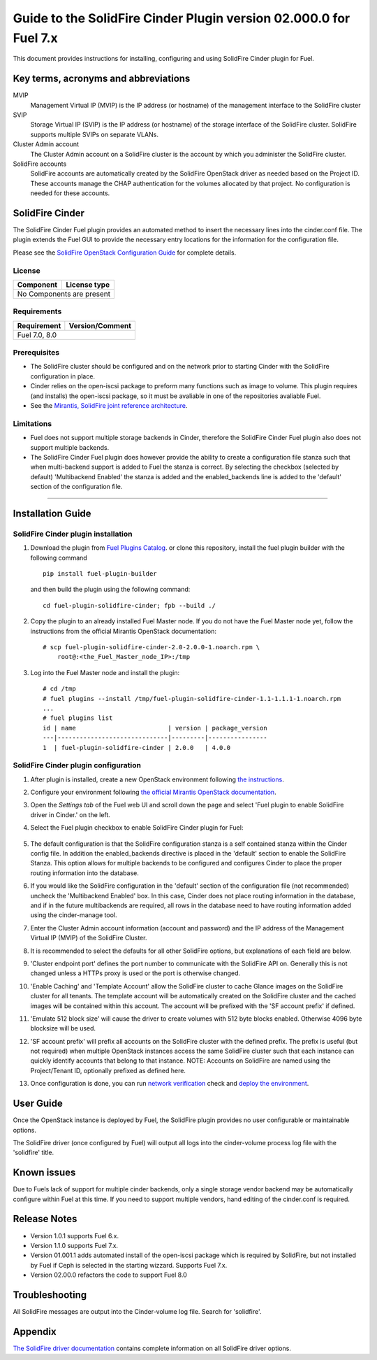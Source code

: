 ******************************************************************
Guide to the SolidFire Cinder Plugin version 02.000.0 for Fuel 7.x
******************************************************************

This document provides instructions for installing, configuring and using
SolidFire Cinder plugin for Fuel.

Key terms, acronyms and abbreviations
=====================================

MVIP
    Management Virtual IP (MVIP) is the IP address (or hostname) of
    the management interface to the SolidFire cluster

SVIP
    Storage Virtual IP (SVIP) is the IP address (or hostname) of the
    storage interface of the SolidFire cluster. SolidFire supports
    multiple SVIPs on separate VLANs.

Cluster Admin account
    The Cluster Admin account on a SolidFire cluster is the account by
    which you administer the SolidFire cluster.

SolidFire accounts
    SolidFire accounts are automatically created by the SolidFire
    OpenStack driver as needed based on the Project ID. These accounts
    manage the CHAP authentication for the volumes allocated by that
    project. No configuration is needed for these accounts.

SolidFire Cinder
================

The SolidFire Cinder Fuel plugin provides an automated method
to insert the necessary lines into the cinder.conf file. The plugin
extends the Fuel GUI to provide the necessary entry locations for the
information for the configuration file.

Please see the
`SolidFire OpenStack Configuration Guide <http://www.solidfire.com/solutions/cloud-orchestration/openstack/>`_
for complete details.

License
-------

=======================   ==================
Component                  License type
=======================   ==================
No Components are present

============================================

Requirements
------------

=======================   ==================
Requirement                 Version/Comment
=======================   ==================
Fuel                         7.0, 8.0

============================================

Prerequisites
--------------

* The SolidFire cluster should be configured and on the network prior to starting
  Cinder with the SolidFire configuration in place.

* Cinder relies on the open-iscsi package to preform many functions such as image
  to volume. This plugin requires (and installs) the open-iscsi package, so it must
  be avaliable in one of the repositories avaliable Fuel.

* See the `Mirantis, SolidFire joint reference architecture <https://content.mirantis.com/rs/451-RBY-185/images/SolidfireMirantisUnlockedReferenceArchitecture-4-25-2016.pdf>`_.

Limitations
-----------

* Fuel does not support multiple storage backends in Cinder,
  therefore the SolidFire Cinder Fuel plugin also does not support multiple backends.

* The SolidFire Cinder Fuel plugin does however provide the ability to
  create a configuration file stanza such that when multi-backend support
  is added to Fuel the stanza is correct. By selecting the checkbox (selected by default)
  'Multibackend Enabled' the stanza is added and the enabled_backends line is added to
  the 'default' section of the configuration file.

============================================

Installation Guide
==================


SolidFire Cinder plugin installation
------------------------------------

#. Download the plugin from
   `Fuel Plugins Catalog <https://www.mirantis.com/products/openstack-drivers-and-plugins/fuel-plugins/>`_.
   or clone this repository, install the fuel plugin builder with the
   following command

   ::

     pip install fuel-plugin-builder

   and then build the plugin using the following command:

   ::

     cd fuel-plugin-solidfire-cinder; fpb --build ./

#. Copy the plugin to an already installed Fuel Master node. If you do not
   have the Fuel Master node yet, follow the instructions from the
   official Mirantis OpenStack documentation:

   ::

      # scp fuel-plugin-solidfire-cinder-2.0-2.0.0-1.noarch.rpm \
          root@:<the_Fuel_Master_node_IP>:/tmp

#. Log into the Fuel Master node and install the plugin:

   ::

        # cd /tmp
        # fuel plugins --install /tmp/fuel-plugin-solidfire-cinder-1.1-1.1.1-1.noarch.rpm
        ...
        # fuel plugins list
        id | name                         | version | package_version
        ---|------------------------------|---------|----------------
        1  | fuel-plugin-solidfire-cinder | 2.0.0   | 4.0.0

SolidFire Cinder plugin configuration
-------------------------------------

#. After plugin is installed, create a new OpenStack environment following
   `the instructions <https://docs.mirantis.com/openstack/fuel/fuel-8.0/user-guide.html#create-a-new-openstack-environment>`_.

#. Configure your environment following
   `the official Mirantis OpenStack documentation <https://docs.mirantis.com/openstack/fuel/fuel-8.0/user-guide.html#configure-your-environment>`_.

#. Open the *Settings tab* of the Fuel web UI and scroll down the page and select
   'Fuel plugin to enable SolidFire driver in Cinder.' on the left.

#. Select the Fuel plugin checkbox to enable SolidFire Cinder plugin for Fuel:

      .. image:: figures/cinder-solidfire-plugin-1.1.0.png
         :width: 100%

#. The default configuration is that the SolidFire configuration stanza is a self contained stanza
   within the Cinder config file. In addition the enabled_backends directive is placed in the 'default'
   section to enable the SolidFire Stanza. This option allows for multiple backends to be configured and
   configures Cinder to place the proper routing information into the database.

#. If you would like the SolidFire configuration in the 'default' section of the configuration file
   (not recommended) uncheck the 'Multibackend Enabled' box. In this case, Cinder does not place routing
   information in the database, and if in the future multibackends are required, all rows in the database
   need to have routing information added using the cinder-manage tool.

#. Enter the Cluster Admin account information (account and password) and the IP address
   of the Management Virtual IP (MVIP) of the SolidFire Cluster.

#. It is recommended to select the defaults for all other SolidFire options, but explanations
   of each field are below.

#. 'Cluster endpoint port' defines the port number to communicate with the SolidFire API on. Generally
   this is not changed unless a HTTPs proxy is used or the port is otherwise changed.

#. 'Enable Caching' and 'Template Account' allow the SolidFire cluster to cache Glance images on the
   SolidFire cluster for all tenants. The template account will be automatically created on the SolidFire
   cluster and the cached images will be contained within this account.  The account will be prefixed with
   the 'SF account prefix' if defined.

#. 'Emulate 512 block size' will cause the driver to create volumes with 512 byte blocks enabled.  Otherwise
   4096 byte blocksize will be used.

#. 'SF account prefix' will prefix all accounts on the SolidFire cluster with the defined prefix. The
   prefix is useful (but not required) when multiple OpenStack instances access the same SolidFire cluster
   such that each instance can quickly identify accounts that belong to that instance. NOTE: Accounts
   on SolidFire are named using the Project/Tenant ID, optionally prefixed as defined here.

#. Once configuration is done, you can run
   `network verification <https://docs.mirantis.com/openstack/fuel/fuel-8.0/user-guide.html#verify-networks>`_ check and `deploy the environment <https://docs.mirantis.com/openstack/fuel/fuel-8.0/user-guide.html#deploy-changes>`_.


User Guide
==========

Once the OpenStack instance is deployed by Fuel, the SolidFire plugin provides no
user configurable or maintainable options.

The SolidFire driver (once configured by Fuel) will output all logs into the
cinder-volume process log file with the 'solidfire' title.

Known issues
============

Due to Fuels lack of support for multiple cinder backends, only a single storage vendor backend may be automatically
configure within Fuel at this time. If you need to support multiple vendors, hand editing of the cinder.conf is required.

Release Notes
=============

* Version 1.0.1 supports Fuel 6.x.

* Version 1.1.0 supports Fuel 7.x.

* Version 01.001.1 adds automated install of the open-iscsi package which is required by SolidFire, but not installed
  by Fuel if Ceph is selected in the starting wizzard. Supports Fuel 7.x.

* Version 02.00.0 refactors the code to support Fuel 8.0


Troubleshooting
===============

All SolidFire messages are output into the Cinder-volume log file. Search for 'solidfire'.

Appendix
========

`The SolidFire driver documentation <http://docs.openstack.org/kilo/config-reference/content/solidfire-volume-driver.html>`_
contains complete information on all SolidFire driver options.
